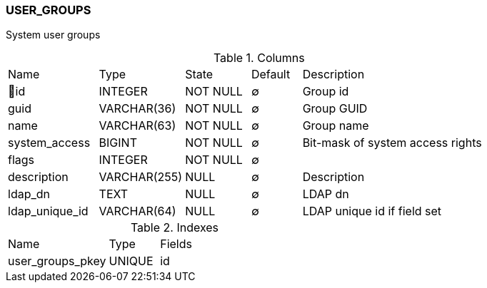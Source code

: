 [[t-user-groups]]
=== USER_GROUPS

System user groups

.Columns
[cols="18,17,13,10,42a"]
|===
|Name|Type|State|Default|Description
|🔑id
|INTEGER
|NOT NULL
|∅
|Group id

|guid
|VARCHAR(36)
|NOT NULL
|∅
|Group GUID

|name
|VARCHAR(63)
|NOT NULL
|∅
|Group name

|system_access
|BIGINT
|NOT NULL
|∅
|Bit-mask of system access rights

|flags
|INTEGER
|NOT NULL
|∅
|

|description
|VARCHAR(255)
|NULL
|∅
|Description

|ldap_dn
|TEXT
|NULL
|∅
|LDAP dn

|ldap_unique_id
|VARCHAR(64)
|NULL
|∅
|LDAP unique id if field set
|===

.Indexes
[cols="30,15,55a"]
|===
|Name|Type|Fields
|user_groups_pkey
|UNIQUE
|id

|===
